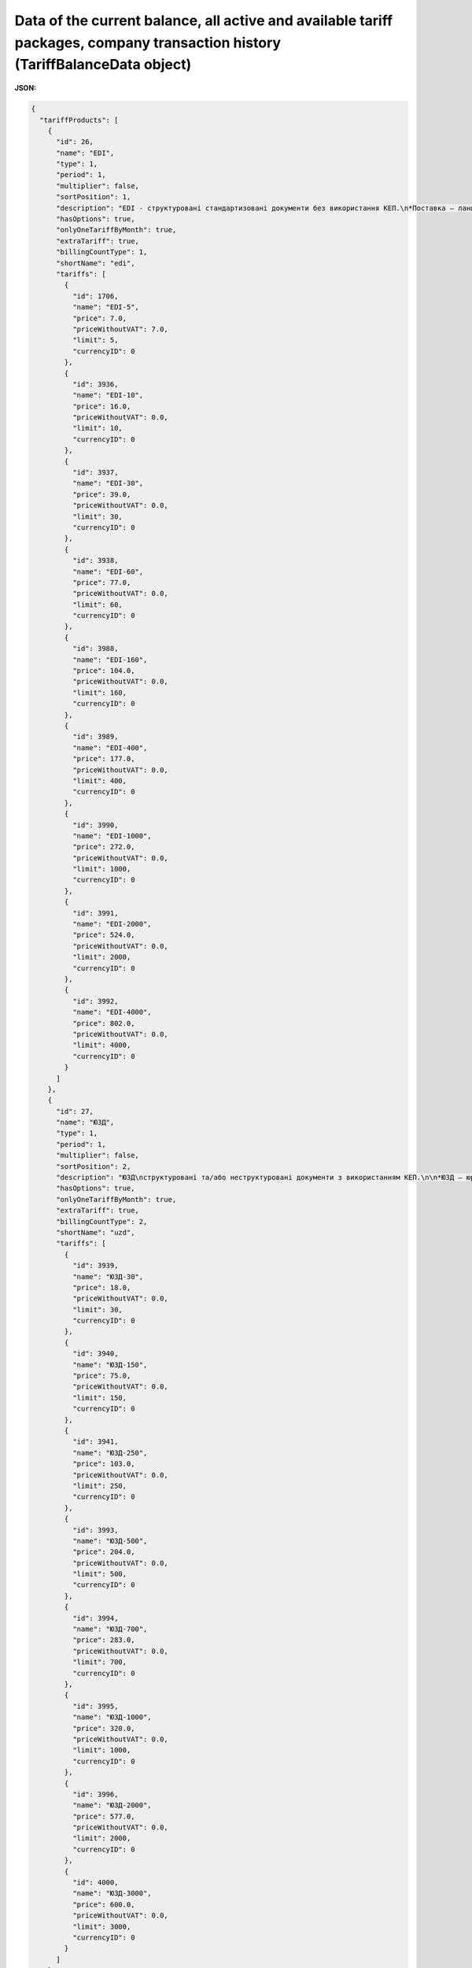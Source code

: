 #######################################################################################################################################################################################
**Data of the current balance, all active and available tariff packages, company transaction history (TariffBalanceData object)**
#######################################################################################################################################################################################

**JSON:**

.. code:: json

    {
      "tariffProducts": [
        {
          "id": 26,
          "name": "EDI",
          "type": 1,
          "period": 1,
          "multiplier": false,
          "sortPosition": 1,
          "description": "EDI - структуровані стандартизовані документи без використання КЕП.\n*Поставка – ланцюг документів без використання КЕП, який необхідний для виконання постачання товару від постачальника до покупця (мережі, дистриб’ютора, кінцевого покупця).",
          "hasOptions": true,
          "onlyOneTariffByMonth": true,
          "extraTariff": true,
          "billingCountType": 1,
          "shortName": "edi",
          "tariffs": [
            {
              "id": 1706,
              "name": "EDI-5",
              "price": 7.0,
              "priceWithoutVAT": 7.0,
              "limit": 5,
              "currencyID": 0
            },
            {
              "id": 3936,
              "name": "EDI-10",
              "price": 16.0,
              "priceWithoutVAT": 0.0,
              "limit": 10,
              "currencyID": 0
            },
            {
              "id": 3937,
              "name": "EDI-30",
              "price": 39.0,
              "priceWithoutVAT": 0.0,
              "limit": 30,
              "currencyID": 0
            },
            {
              "id": 3938,
              "name": "EDI-60",
              "price": 77.0,
              "priceWithoutVAT": 0.0,
              "limit": 60,
              "currencyID": 0
            },
            {
              "id": 3988,
              "name": "EDI-160",
              "price": 104.0,
              "priceWithoutVAT": 0.0,
              "limit": 160,
              "currencyID": 0
            },
            {
              "id": 3989,
              "name": "EDI-400",
              "price": 177.0,
              "priceWithoutVAT": 0.0,
              "limit": 400,
              "currencyID": 0
            },
            {
              "id": 3990,
              "name": "EDI-1000",
              "price": 272.0,
              "priceWithoutVAT": 0.0,
              "limit": 1000,
              "currencyID": 0
            },
            {
              "id": 3991,
              "name": "EDI-2000",
              "price": 524.0,
              "priceWithoutVAT": 0.0,
              "limit": 2000,
              "currencyID": 0
            },
            {
              "id": 3992,
              "name": "EDI-4000",
              "price": 802.0,
              "priceWithoutVAT": 0.0,
              "limit": 4000,
              "currencyID": 0
            }
          ]
        },
        {
          "id": 27,
          "name": "ЮЗД",
          "type": 1,
          "period": 1,
          "multiplier": false,
          "sortPosition": 2,
          "description": "ЮЗД\nструктуровані та/або неструктуровані документи з використанням КЕП.\n\n*ЮЗД – юридично-значущий документообіг. До ЮЗД входить:\n - Відправка документу з КЕП\n - Підписання у відповідь\n - Отримання підписаного документу, в т.ч. підписаного у відповідь\n - Відмова від підписання\n - Анулювання підписаного документу\n",
          "hasOptions": true,
          "onlyOneTariffByMonth": true,
          "extraTariff": true,
          "billingCountType": 2,
          "shortName": "uzd",
          "tariffs": [
            {
              "id": 3939,
              "name": "ЮЗД-30",
              "price": 18.0,
              "priceWithoutVAT": 0.0,
              "limit": 30,
              "currencyID": 0
            },
            {
              "id": 3940,
              "name": "ЮЗД-150",
              "price": 75.0,
              "priceWithoutVAT": 0.0,
              "limit": 150,
              "currencyID": 0
            },
            {
              "id": 3941,
              "name": "ЮЗД-250",
              "price": 103.0,
              "priceWithoutVAT": 0.0,
              "limit": 250,
              "currencyID": 0
            },
            {
              "id": 3993,
              "name": "ЮЗД-500",
              "price": 204.0,
              "priceWithoutVAT": 0.0,
              "limit": 500,
              "currencyID": 0
            },
            {
              "id": 3994,
              "name": "ЮЗД-700",
              "price": 283.0,
              "priceWithoutVAT": 0.0,
              "limit": 700,
              "currencyID": 0
            },
            {
              "id": 3995,
              "name": "ЮЗД-1000",
              "price": 320.0,
              "priceWithoutVAT": 0.0,
              "limit": 1000,
              "currencyID": 0
            },
            {
              "id": 3996,
              "name": "ЮЗД-2000",
              "price": 577.0,
              "priceWithoutVAT": 0.0,
              "limit": 2000,
              "currencyID": 0
            },
            {
              "id": 4000,
              "name": "ЮЗД-3000",
              "price": 600.0,
              "priceWithoutVAT": 0.0,
              "limit": 3000,
              "currencyID": 0
            }
          ]
        },
        {
          "id": 45,
          "name": "EDI+ЮЗД",
          "type": 1,
          "period": 1,
          "multiplier": false,
          "sortPosition": 3,
          "description": "EDI+ЮЗД\nкомплексний пакет",
          "hasOptions": true,
          "onlyOneTariffByMonth": true,
          "extraTariff": true,
          "billingCountType": 1,
          "shortName": "edi_uzd",
          "tariffs": [
            {
              "id": 1564,
              "name": "EDI+ЮЗД-30",
              "price": 76.0,
              "priceWithoutVAT": 0.0,
              "limit": 30,
              "currencyID": 0
            },
            {
              "id": 1704,
              "name": "EDI+ЮЗД-5",
              "price": 11.0,
              "priceWithoutVAT": 11.0,
              "limit": 5,
              "currencyID": 0
            },
            {
              "id": 3980,
              "name": "EDI+ЮЗД-10",
              "price": 29.0,
              "priceWithoutVAT": 0.0,
              "limit": 10,
              "currencyID": 0
            },
            {
              "id": 3981,
              "name": "EDI+ЮЗД-30",
              "price": 76.0,
              "priceWithoutVAT": 0.0,
              "limit": 30,
              "currencyID": 0
            },
            {
              "id": 3982,
              "name": "EDI+ЮЗД-60",
              "price": 158.0,
              "priceWithoutVAT": 0.0,
              "limit": 60,
              "currencyID": 0
            },
            {
              "id": 3983,
              "name": "EDI+ЮЗД-160",
              "price": 216.0,
              "priceWithoutVAT": 0.0,
              "limit": 160,
              "currencyID": 0
            },
            {
              "id": 3984,
              "name": "EDI+ЮЗД-400",
              "price": 315.0,
              "priceWithoutVAT": 0.0,
              "limit": 400,
              "currencyID": 0
            },
            {
              "id": 3985,
              "name": "EDI+ЮЗД-1000",
              "price": 505.0,
              "priceWithoutVAT": 0.0,
              "limit": 1000,
              "currencyID": 0
            },
            {
              "id": 3986,
              "name": "EDI+ЮЗД-2000",
              "price": 909.0,
              "priceWithoutVAT": 0.0,
              "limit": 2000,
              "currencyID": 0
            },
            {
              "id": 3987,
              "name": "EDI+ЮЗД-4000",
              "price": 1298.0,
              "priceWithoutVAT": 0.0,
              "limit": 4000,
              "currencyID": 0
            }
          ]
        },
        {
          "id": 28,
          "name": "EDIN-Price",
          "type": 1,
          "period": 4,
          "multiplier": false,
          "sortPosition": 4,
          "description": "E-рішення для швидкого узгодження цін між постачальниками і торговими мережами, які обмінюються між собою е-специфікаціями\nУмови підключення:\n - Без обмеження кількості мереж\n - Без обмеження функціональних можливостей\n - Без обмеження комерційних пропозицій\n - Самостійна інтеграція за допомогою API\n",
          "hasOptions": true,
          "onlyOneTariffByMonth": false,
          "extraTariff": false,
          "billingCountType": 0,
          "shortName": "price",
          "tariffs": [
            {
              "id": 3942,
              "name": "EDIN-Price",
              "price": 29.0,
              "priceWithoutVAT": 0.0,
              "limit": 0,
              "currencyID": 0
            },
            {
              "id": 3999,
              "name": "EDIN-Price-Novus",
              "price": 9.0,
              "priceWithoutVAT": 0.0,
              "limit": 0,
              "currencyID": 0
            },
            {
              "id": 4005,
              "name": "SOCAR",
              "price": 9.0,
              "priceWithoutVAT": 0.0,
              "limit": 0,
              "currencyID": 0
            },
            {
              "id": 4006,
              "name": "PROSTOR",
              "price": 9.0,
              "priceWithoutVAT": 0.0,
              "limit": 0,
              "currencyID": 0
            },
            {
              "id": 4007,
              "name": "КЛАСС",
              "price": 9.0,
              "priceWithoutVAT": 0.0,
              "limit": 0,
              "currencyID": 0
            },
            {
              "id": 4008,
              "name": "Вересень плюс",
              "price": 9.0,
              "priceWithoutVAT": 0.0,
              "limit": 0,
              "currencyID": 0
            },
            {
              "id": 4009,
              "name": "ПАККО",
              "price": 9.0,
              "priceWithoutVAT": 0.0,
              "limit": 0,
              "currencyID": 0
            },
            {
              "id": 4010,
              "name": "ШИК І БЛИСК",
              "price": 9.0,
              "priceWithoutVAT": 0.0,
              "limit": 0,
              "currencyID": 0
            },
            {
              "id": 4011,
              "name": "NOVUS",
              "price": 9.0,
              "priceWithoutVAT": 0.0,
              "limit": 0,
              "currencyID": 0
            },
            {
              "id": 4012,
              "name": "Чудо маркет",
              "price": 9.0,
              "priceWithoutVAT": 0.0,
              "limit": 0,
              "currencyID": 0
            },
            {
              "id": 4013,
              "name": "АРГОН",
              "price": 9.0,
              "priceWithoutVAT": 0.0,
              "limit": 0,
              "currencyID": 0
            },
            {
              "id": 4014,
              "name": "ЛОТОК",
              "price": 9.0,
              "priceWithoutVAT": 0.0,
              "limit": 0,
              "currencyID": 0
            },
            {
              "id": 4015,
              "name": "Фуршет",
              "price": 9.0,
              "priceWithoutVAT": 0.0,
              "limit": 0,
              "currencyID": 0
            },
            {
              "id": 4016,
              "name": "VARUS",
              "price": 9.0,
              "priceWithoutVAT": 0.0,
              "limit": 0,
              "currencyID": 0
            },
            {
              "id": 4017,
              "name": "КОНТИНЕНТ ФУД",
              "price": 9.0,
              "priceWithoutVAT": 0.0,
              "limit": 0,
              "currencyID": 0
            },
            {
              "id": 4018,
              "name": "UNLIM",
              "price": 29.0,
              "priceWithoutVAT": 0.0,
              "limit": 0,
              "currencyID": 0
            },
            {
              "id": 4019,
              "name": "ЕКОНОМ ПЛЮС",
              "price": 9.0,
              "priceWithoutVAT": 0.0,
              "limit": 0,
              "currencyID": 0
            }
          ]
        },
        {
          "id": 29,
          "name": "EDIN-Certificate",
          "type": 1,
          "period": 4,
          "multiplier": false,
          "sortPosition": 5,
          "description": "Рішення, призначене для зберігання, обробки, пошуку і спільного з партнерами доступу до е-сертифікатів якості на товари.\nУмови пiдключення:\n- Без обмеження кількості документів (сертифікати, висновки, декларації та ін.)\n- Без обмеження функціональних можливостей\n- Без обмеження керування доступом до документів з якості\n- Самостійна інтеграція за допомогою API\n",
          "hasOptions": false,
          "onlyOneTariffByMonth": true,
          "extraTariff": false,
          "billingCountType": 0,
          "shortName": "cert",
          "tariffs": [
            {
              "id": 3945,
              "name": "EDIN-Certificate",
              "price": 10.0,
              "priceWithoutVAT": 0.0,
              "limit": 0,
              "currencyID": 0
            }
          ]
        },
        {
          "id": 30,
          "name": "eTTN",
          "type": 1,
          "period": 6,
          "multiplier": false,
          "sortPosition": 6,
          "description": "E-рішення для швидкого обміну ТТН в електронному вигляді.\nУмови пiдключення:\n- Без обмеження документів, співробітників, компаній\n- Без обмеження функціональних можливостей\n- Самостійна інтеграція за допомогою API\n- Повний ланцюг документів пов’язаних з еТТН (акти, видаткова накладна та ін.)\n",
          "hasOptions": false,
          "onlyOneTariffByMonth": true,
          "extraTariff": false,
          "billingCountType": 0,
          "shortName": "ttn",
          "tariffs": [
            {
              "id": 3946,
              "name": "EDIN-eTTN",
              "price": 6.0,
              "priceWithoutVAT": 0.0,
              "limit": 0,
              "currencyID": 0
            }
          ]
        },
        {
          "id": 31,
          "name": "EDIN-Tender",
          "type": 1,
          "period": 1,
          "multiplier": false,
          "sortPosition": 7,
          "description": "E-майданчик для проведення та участі в тендерах, торгах та аукціонах онлайн. Беріть участь в тендерах найбільших національних і міжнародних компаній в EDIN-TENDER. Переваги:\n- зменшення часу на створення аукціону та пошук учасників у 2 рази\n- онлайн відстеження своїх пропозицій та ставок\n- пошук та підписка на організаторів, категорії товару - зменшення ризику пропустити аукціон\n- прозорість процесу визначення переможця\n- розширення ринку збуту продукції\n\nУмови пiдключення:\n- Без обмеження на створення аукціонів, без обмеження на кількість учасників в аукціоні\n- Без обмеження на участь у аукціонах \n- Без обмеження кількості користувачів, які створюють чи приймають участь у аукціонах\n- Без обмеження функціональних можливостей\n- Без залучення учасників менеджерами провайдера",
          "hasOptions": false,
          "onlyOneTariffByMonth": true,
          "extraTariff": false,
          "billingCountType": 0,
          "shortName": "tender",
          "tariffs": [
            {
              "id": 3947,
              "name": "EDIN-Tender",
              "price": 28.0,
              "priceWithoutVAT": 0.0,
              "limit": 0,
              "currencyID": 0
            }
          ]
        },
        {
          "id": 32,
          "name": "EDIN-Tender. Персональний помічник",
          "type": 1,
          "period": 1,
          "multiplier": false,
          "sortPosition": 8,
          "description": "- Пошук нових учасників під аукціони\n- Залучення учасників до аукціонів\n- Навчання учасників, організатора\n- Додаткове інформування учасників\n",
          "hasOptions": true,
          "onlyOneTariffByMonth": true,
          "extraTariff": false,
          "billingCountType": 0,
          "shortName": "t_helper",
          "tariffs": [
            {
              "id": 3948,
              "name": "EDIN-Tender. Персональний помічник",
              "price": 26.0,
              "priceWithoutVAT": 0.0,
              "limit": 0,
              "currencyID": 0
            },
            {
              "id": 3949,
              "name": "EDIN-Tender Безкоштовна участь у аукціонах для учасників",
              "price": 209.0,
              "priceWithoutVAT": 0.0,
              "limit": 0,
              "currencyID": 0
            }
          ]
        },
        {
          "id": 36,
          "name": "Інтеграційний модуль EDI Network (EDI+ЮЗД)",
          "type": 1,
          "period": 4,
          "multiplier": false,
          "sortPosition": 11,
          "hasOptions": false,
          "onlyOneTariffByMonth": true,
          "extraTariff": false,
          "billingCountType": 0,
          "shortName": "i_edi_uzd",
          "tariffs": [
            {
              "id": 3958,
              "name": "Інтеграційний модуль EDI Network (EDI+ЮЗД)",
              "price": 29.0,
              "priceWithoutVAT": 0.0,
              "limit": 0,
              "currencyID": 0
            }
          ]
        },
        {
          "id": 42,
          "name": "Інтеграційний модуль EDI Network (eTTN)",
          "type": 1,
          "period": 4,
          "multiplier": false,
          "sortPosition": 12,
          "hasOptions": false,
          "onlyOneTariffByMonth": true,
          "extraTariff": false,
          "billingCountType": 0,
          "shortName": "i_ttn",
          "tariffs": [
            {
              "id": 3959,
              "name": "Інтеграційний модуль EDI Network (eTTN)",
              "price": 29.0,
              "priceWithoutVAT": 0.0,
              "limit": 0,
              "currencyID": 0
            }
          ]
        },
        {
          "id": 43,
          "name": "Налаштування інтеграційного модулю EDI Network",
          "type": 1,
          "period": 6,
          "multiplier": false,
          "sortPosition": 13,
          "hasOptions": false,
          "onlyOneTariffByMonth": false,
          "extraTariff": false,
          "billingCountType": 0,
          "shortName": "tuning_1С | BAS",
          "tariffs": [
            {
              "id": 3976,
              "name": "Налаштування інтеграційного модулю EDI Network",
              "price": 229.0,
              "priceWithoutVAT": 0.0,
              "limit": 0,
              "currencyID": 0
            }
          ]
        },
        {
          "id": 44,
          "name": "Доопрацювання інтеграційного модулю EDI Network",
          "type": 1,
          "period": 6,
          "multiplier": true,
          "sortPosition": 14,
          "hasOptions": false,
          "onlyOneTariffByMonth": false,
          "extraTariff": false,
          "billingCountType": 0,
          "shortName": "t_mod_edi",
          "tariffs": [
            {
              "id": 3951,
              "name": "Доопрацювання інтеграційного модулю EDI Network",
              "price": 29.0,
              "priceWithoutVAT": 0.0,
              "limit": 0,
              "currencyID": 0
            }
          ]
        },
        {
          "id": 34,
          "name": "Підтримка, доопрацювання та налаштування 1С | BAS|BAS",
          "type": 1,
          "period": 6,
          "multiplier": true,
          "sortPosition": 15,
          "hasOptions": false,
          "onlyOneTariffByMonth": false,
          "extraTariff": false,
          "billingCountType": 0,
          "shortName": "s_1c_bas",
          "tariffs": [
            {
              "id": 3952,
              "name": "Підтримка, доопрацювання та налаштування 1С | BAS|BAS",
              "price": 29.0,
              "priceWithoutVAT": 0.0,
              "limit": 0,
              "currencyID": 0
            }
          ]
        },
        {
          "id": 37,
          "name": "Підписання EDIN-SIGN",
          "type": 1,
          "period": 6,
          "multiplier": false,
          "sortPosition": 16,
          "hasOptions": true,
          "onlyOneTariffByMonth": false,
          "extraTariff": false,
          "billingCountType": 0,
          "shortName": "signer",
          "tariffs": [
            {
              "id": 3960,
              "name": "Підписання EDIN-SIGNER",
              "price": 19.0,
              "priceWithoutVAT": 0.0,
              "limit": 500,
              "currencyID": 0
            }
          ]
        },
        {
          "id": 38,
          "name": "API|FTP|SOAP|AS2",
          "type": 1,
          "period": 1,
          "multiplier": false,
          "sortPosition": 17,
          "hasOptions": false,
          "onlyOneTariffByMonth": true,
          "extraTariff": false,
          "billingCountType": 0,
          "shortName": "ftp",
          "tariffs": [
            {
              "id": 3961,
              "name": "API|FTP|SOAP|AS2",
              "price": 29.0,
              "priceWithoutVAT": 0.0,
              "limit": 0,
              "currencyID": 0
            }
          ]
        },
        {
          "id": 39,
          "name": "Конвертер EDI Network",
          "type": 1,
          "period": 1,
          "multiplier": true,
          "sortPosition": 18,
          "hasOptions": false,
          "onlyOneTariffByMonth": true,
          "extraTariff": false,
          "billingCountType": 0,
          "shortName": "conv",
          "tariffs": [
            {
              "id": 3972,
              "name": "Конвертер EDI Network",
              "price": 29.0,
              "priceWithoutVAT": 0.0,
              "limit": 0,
              "currencyID": 0
            }
          ]
        },
        {
          "id": 35,
          "name": "Сервісна підтримка",
          "type": 1,
          "period": 1,
          "multiplier": false,
          "sortPosition": 19,
          "hasOptions": true,
          "onlyOneTariffByMonth": true,
          "extraTariff": false,
          "billingCountType": 0,
          "shortName": "service",
          "tariffs": [
            {
              "id": 3953,
              "name": "Обслуговування в робочі години в робочі дні. Обслуговування за допомогою електронної пошти. Час реакції на звернення 4 год.",
              "price": 0.0,
              "priceWithoutVAT": 0.0,
              "limit": 0,
              "currencyID": 0
            },
            {
              "id": 3954,
              "name": "Цілодобове обслуговування в робочі дні. Обслуговування за допомогою чату на платформі та електронної пошти. Час реакції на звернення 2 години.",
              "price": 9.0,
              "priceWithoutVAT": 0.0,
              "limit": 0,
              "currencyID": 0
            },
            {
              "id": 3955,
              "name": "Цілодобове обслуговування в робочі дні. Обслуговування за допомогою телефону, чату на платформі, електронної пошти. Час реакції на звернення 1 години.",
              "price": 19.0,
              "priceWithoutVAT": 0.0,
              "limit": 0,
              "currencyID": 0
            },
            {
              "id": 3956,
              "name": "Пріоритетне цілодобове обслуговування 24/7/365. Обслуговування за допомогою телефону, чату на платформі, електронної пошти. Час реакції на звернення 30 хвилин.",
              "price": 39.0,
              "priceWithoutVAT": 0.0,
              "limit": 0,
              "currencyID": 0
            }
          ]
        },
        {
          "id": 46,
          "name": "Додатковий користувач",
          "type": 1,
          "period": 4,
          "multiplier": true,
          "sortPosition": 100,
          "description": "Додатковий логiн для доступа до платформи",
          "hasOptions": false,
          "onlyOneTariffByMonth": true,
          "extraTariff": false,
          "billingCountType": 0,
          "shortName": "user",
          "tariffs": [
            {
              "id": 4001,
              "name": "Додатковий користувач",
              "price": 2.5,
              "priceWithoutVAT": 0.0,
              "limit": 0,
              "currencyID": 0
            }
          ]
        }
      ],
      "balance": 7512.4,
      "rate": 10.0,
      "userProducts": {
        "30": [
          {
            "productId": 30,
            "month": 12,
            "year": 2020,
            "price": 6.0,
            "multiplierCount": 1,
            "limit": 0,
            "count": 0,
            "priceUAH": 207.3,
            "transactionID": 5014,
            "debt": false,
            "autoRenewal": true,
            "extraTariff": false,
            "individual": false,
            "tariff2accountId": 41217,
            "account2servicesId": 6060,
            "tariffId": 3946,
            "tariffName": "EDIN-eTTN",
            "paymentID": 64259,
            "maxTariff": false
          },
          {
            "productId": 30,
            "month": 1,
            "year": 2021,
            "price": 6.0,
            "multiplierCount": 1,
            "limit": 0,
            "count": 0,
            "priceUAH": 207.3,
            "transactionID": 5015,
            "debt": false,
            "autoRenewal": true,
            "extraTariff": false,
            "individual": false,
            "tariff2accountId": 41217,
            "account2servicesId": 6061,
            "tariffId": 3946,
            "tariffName": "EDIN-eTTN",
            "paymentID": 64259,
            "maxTariff": false
          },
          {
            "productId": 30,
            "month": 2,
            "year": 2021,
            "price": 6.0,
            "multiplierCount": 1,
            "limit": 0,
            "count": 0,
            "priceUAH": 207.3,
            "transactionID": 5016,
            "debt": false,
            "autoRenewal": true,
            "extraTariff": false,
            "individual": false,
            "tariff2accountId": 41217,
            "account2servicesId": 6062,
            "tariffId": 3946,
            "tariffName": "EDIN-eTTN",
            "paymentID": 64259,
            "maxTariff": false
          },
          {
            "productId": 30,
            "month": 3,
            "year": 2021,
            "price": 6.0,
            "multiplierCount": 1,
            "limit": 0,
            "count": 0,
            "priceUAH": 207.3,
            "transactionID": 5017,
            "debt": false,
            "autoRenewal": true,
            "extraTariff": false,
            "individual": false,
            "tariff2accountId": 41217,
            "account2servicesId": 6063,
            "tariffId": 3946,
            "tariffName": "EDIN-eTTN",
            "paymentID": 64259,
            "maxTariff": false
          },
          {
            "productId": 30,
            "month": 4,
            "year": 2021,
            "price": 6.0,
            "multiplierCount": 1,
            "limit": 0,
            "count": 0,
            "priceUAH": 207.3,
            "transactionID": 5018,
            "debt": false,
            "autoRenewal": true,
            "extraTariff": false,
            "individual": false,
            "tariff2accountId": 41217,
            "account2servicesId": 6064,
            "tariffId": 3946,
            "tariffName": "EDIN-eTTN",
            "paymentID": 64259,
            "maxTariff": false
          },
          {
            "productId": 30,
            "month": 5,
            "year": 2021,
            "price": 6.0,
            "multiplierCount": 1,
            "limit": 0,
            "count": 0,
            "priceUAH": 207.3,
            "transactionID": 5019,
            "debt": false,
            "autoRenewal": true,
            "extraTariff": false,
            "individual": false,
            "tariff2accountId": 41217,
            "account2servicesId": 6065,
            "tariffId": 3946,
            "tariffName": "EDIN-eTTN",
            "paymentID": 64259,
            "maxTariff": false
          },
          {
            "productId": 30,
            "month": 6,
            "year": 2021,
            "price": 6.0,
            "multiplierCount": 1,
            "limit": 0,
            "count": 0,
            "priceUAH": 207.3,
            "transactionID": 5020,
            "debt": false,
            "autoRenewal": true,
            "extraTariff": false,
            "individual": false,
            "tariff2accountId": 41217,
            "account2servicesId": 6066,
            "tariffId": 3946,
            "tariffName": "EDIN-eTTN",
            "paymentID": 64259,
            "maxTariff": false
          },
          {
            "productId": 30,
            "month": 7,
            "year": 2021,
            "price": 6.0,
            "multiplierCount": 1,
            "limit": 0,
            "count": 0,
            "priceUAH": 207.3,
            "transactionID": 5021,
            "debt": false,
            "autoRenewal": true,
            "extraTariff": false,
            "individual": false,
            "tariff2accountId": 41217,
            "account2servicesId": 6067,
            "tariffId": 3946,
            "tariffName": "EDIN-eTTN",
            "paymentID": 64259,
            "maxTariff": false
          },
          {
            "productId": 30,
            "month": 8,
            "year": 2021,
            "price": 6.0,
            "multiplierCount": 1,
            "limit": 0,
            "count": 0,
            "priceUAH": 207.3,
            "transactionID": 5022,
            "debt": false,
            "autoRenewal": true,
            "extraTariff": false,
            "individual": false,
            "tariff2accountId": 41217,
            "account2servicesId": 6068,
            "tariffId": 3946,
            "tariffName": "EDIN-eTTN",
            "paymentID": 64259,
            "maxTariff": false
          }
        ]
      },
      "history": [
        {
          "id": 5022,
          "date": "2020-09-24 08:49:59",
          "description": "Списання з Особового рахунку за тарифом EDIN-eTTN за серпень 2021",
          "summ": -207.3,
          "type": 4
        },
        {
          "id": 5021,
          "date": "2020-09-24 08:49:59",
          "description": "Списання з Особового рахунку за тарифом EDIN-eTTN за липень 2021",
          "summ": -207.3,
          "type": 4
        },
        {
          "id": 5020,
          "date": "2020-09-24 08:49:59",
          "description": "Списання з Особового рахунку за тарифом EDIN-eTTN за червень 2021",
          "summ": -207.3,
          "type": 4
        },
        {
          "id": 5019,
          "date": "2020-09-24 08:49:59",
          "description": "Списання з Особового рахунку за тарифом EDIN-eTTN за травень 2021",
          "summ": -207.3,
          "type": 4
        },
        {
          "id": 5018,
          "date": "2020-09-24 08:49:59",
          "description": "Списання з Особового рахунку за тарифом EDIN-eTTN за квітень 2021",
          "summ": -207.3,
          "type": 4
        },
        {
          "id": 5017,
          "date": "2020-09-24 08:49:59",
          "description": "Списання з Особового рахунку за тарифом EDIN-eTTN за березень 2021",
          "summ": -207.3,
          "type": 4
        },
        {
          "id": 5016,
          "date": "2020-09-24 08:49:59",
          "description": "Списання з Особового рахунку за тарифом EDIN-eTTN за лютий 2021",
          "summ": -207.3,
          "type": 4
        },
        {
          "id": 5015,
          "date": "2020-09-24 08:49:59",
          "description": "Списання з Особового рахунку за тарифом EDIN-eTTN за січень 2021",
          "summ": -207.3,
          "type": 4
        },
        {
          "id": 5014,
          "date": "2020-09-24 08:49:59",
          "description": "Списання з Особового рахунку за тарифом EDIN-eTTN за грудень 2020",
          "summ": -207.3,
          "type": 4
        },
        {
          "id": 5013,
          "date": "2020-09-24 08:49:59",
          "description": "Списання з Особового рахунку за тарифом EDIN-eTTN за листопад 2020",
          "summ": -207.3,
          "type": 4
        },
        {
          "id": 5012,
          "date": "2020-09-24 08:49:59",
          "description": "Списання з Особового рахунку за тарифом EDIN-eTTN за жовтень 2020",
          "summ": -207.3,
          "type": 4
        },
        {
          "id": 5011,
          "date": "2020-09-24 08:49:59",
          "description": "Списання з Особового рахунку за тарифом EDIN-eTTN за вересень 2020",
          "summ": -207.3,
          "type": 4
        },
        {
          "id": 2879,
          "date": "2020-08-25 09:28:12",
          "description": "Службова оперція. Створено особовий рахунок.",
          "summ": 0.0,
          "type": 0
        }
      ]
    }

Table 1 - Parameters description of object **TariffBalanceData**

.. csv-table:: 
  :file: for_csv/TariffBalanceData.csv
  :widths:  1, 12, 41
  :header-rows: 1
  :stub-columns: 0

Table 2 - Parameters description of object **TariffProduct**

.. csv-table:: 
  :file: for_csv/TariffProduct.csv
  :widths:  1, 12, 41
  :header-rows: 1
  :stub-columns: 0

Table 3 - Parameters description of object **Tariff**

.. csv-table:: 
  :file: for_csv/Tariff.csv
  :widths:  1, 12, 41
  :header-rows: 1
  :stub-columns: 0

Table 4 - Parameters description of object **AccountBalance**

.. csv-table:: 
  :file: for_csv/AccountBalance.csv
  :widths:  1, 12, 41
  :header-rows: 1
  :stub-columns: 0

Table 5 - Parameters description of object **BalanceHistory**

.. csv-table:: 
  :file: for_csv/BalanceHistory.csv
  :widths:  1, 12, 41
  :header-rows: 1
  :stub-columns: 0


